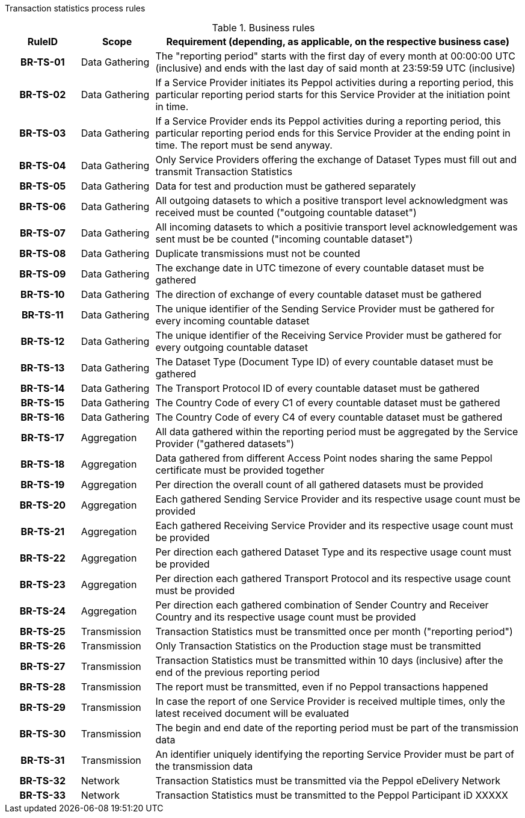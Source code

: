 //[[process-requirements]]

Transaction statistics process rules

.Business rules
[cols="1h,1,5",options="header"]
|====

|RuleID
|Scope
|Requirement (depending, as applicable, on the respective business case)

|BR-TS-01
|Data Gathering
|The "reporting period" starts with the first day of every month at 00:00:00 UTC (inclusive) and ends with the last day of said month at 23:59:59 UTC (inclusive)

|BR-TS-02
|Data Gathering
|If a Service Provider initiates its Peppol activities during a reporting period, this particular reporting period starts for this Service Provider at the initiation point in time.

|BR-TS-03
|Data Gathering
|If a Service Provider ends its Peppol activities during a reporting period, this particular reporting period ends for this Service Provider at the ending point in time. The report must be send anyway.

|BR-TS-04
|Data Gathering
|Only Service Providers offering the exchange of Dataset Types must fill out and transmit Transaction Statistics

|BR-TS-05
|Data Gathering
|Data for test and production must be gathered separately

|BR-TS-06
|Data Gathering
|All outgoing datasets to which a positive transport level acknowledgment was received must be counted ("outgoing countable dataset")

|BR-TS-07
|Data Gathering
|All incoming datasets to which a positivie transport level acknowledgement was sent must be be counted ("incoming countable dataset")

|BR-TS-08
|Data Gathering
|Duplicate transmissions must not be counted

|BR-TS-09
|Data Gathering
|The exchange date in UTC timezone of every countable dataset must be gathered

|BR-TS-10
|Data Gathering
|The direction of exchange of every countable dataset must be gathered

|BR-TS-11
|Data Gathering
|The unique identifier of the Sending Service Provider must be gathered for every incoming countable dataset

|BR-TS-12
|Data Gathering
|The unique identifier of the Receiving Service Provider must be gathered for every outgoing countable dataset

|BR-TS-13
|Data Gathering
|The Dataset Type (Document Type ID) of every countable dataset must be gathered

|BR-TS-14
|Data Gathering
|The Transport Protocol ID of every countable dataset must be gathered

|BR-TS-15
|Data Gathering
|The Country Code of every C1 of every countable dataset must be gathered

|BR-TS-16
|Data Gathering
|The Country Code of every C4 of every countable dataset must be gathered

|BR-TS-17
|Aggregation
|All data gathered within the reporting period must be aggregated by the Service Provider ("gathered datasets")

|BR-TS-18
|Aggregation
|Data gathered from different Access Point nodes sharing the same Peppol certificate must be provided together

|BR-TS-19
|Aggregation
|Per direction the overall count of all gathered datasets must be provided

|BR-TS-20
|Aggregation
|Each gathered Sending Service Provider and its respective usage count must be provided

|BR-TS-21
|Aggregation
|Each gathered Receiving Service Provider and its respective usage count must be provided

|BR-TS-22
|Aggregation
|Per direction each gathered Dataset Type and its respective usage count must be provided

|BR-TS-23
|Aggregation
|Per direction each gathered Transport Protocol and its respective usage count must be provided

|BR-TS-24
|Aggregation
|Per direction each gathered combination of Sender Country and Receiver Country and its respective usage count must be provided

|BR-TS-25
|Transmission
|Transaction Statistics must be transmitted once per month ("reporting period")

|BR-TS-26
|Transmission
|Only Transaction Statistics on the Production stage must be transmitted

|BR-TS-27
|Transmission
|Transaction Statistics must be transmitted within 10 days (inclusive) after the end of the previous reporting period

|BR-TS-28
|Transmission
|The report must be transmitted, even if no Peppol transactions happened

|BR-TS-29
|Transmission
|In case the report of one Service Provider is received multiple times, only the latest received document will be evaluated

|BR-TS-30
|Transmission
|The begin and end date of the reporting period must be part of the transmission data

|BR-TS-31
|Transmission
|An identifier uniquely identifying the reporting Service Provider must be part of the transmission data

|BR-TS-32
|Network
|Transaction Statistics must be transmitted via the Peppol eDelivery Network

|BR-TS-33
|Network
|Transaction Statistics must be transmitted to the Peppol Participant iD XXXXX


|====